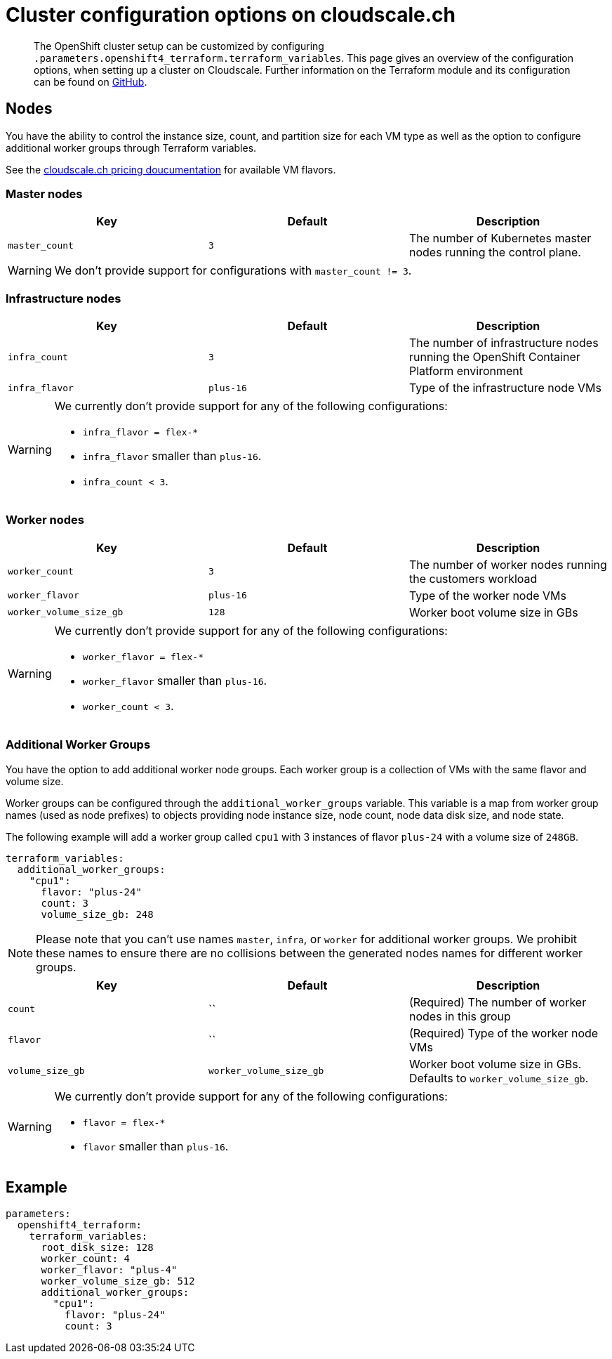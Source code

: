 = Cluster configuration options on cloudscale.ch

[abstract]
The OpenShift cluster setup can be customized by configuring `.parameters.openshift4_terraform.terraform_variables`.
This page gives an overview of the configuration options, when setting up a cluster on Cloudscale.
Further information on the Terraform module and its configuration can be found on https://github.com/appuio/terraform-openshift4-cloudscale[GitHub].



== Nodes

You have the ability to control the instance size, count, and partition size for each VM type as well as the option to configure additional worker groups through Terraform variables.

See the https://www.cloudscale.ch/en/pricing[cloudscale.ch pricing doucumentation] for available VM flavors.

=== Master nodes

[cols="2,2a,2a"]
|===
| Key | Default | Description

| `master_count`
| `3`
| The number of Kubernetes master nodes running the control plane.

|===

WARNING: We don't provide support for configurations with `master_count != 3`.

=== Infrastructure nodes

[cols="2,2a,2a"]
|===
| Key | Default | Description


| `infra_count`
| `3`
| The number of infrastructure nodes running the OpenShift Container Platform environment


| `infra_flavor`
| `plus-16`
| Type of the infrastructure node VMs

|===

[WARNING]
====
We currently don't provide support for any of the following configurations:

* `infra_flavor = flex-*`
* `infra_flavor` smaller than `plus-16`.
* `infra_count < 3`.
====

=== Worker nodes

[cols="2,2a,2a"]
|===
| Key | Default | Description

| `worker_count`
| `3`
| The number of worker nodes running the customers workload

| `worker_flavor`
| `plus-16`
| Type of the worker node VMs

| `worker_volume_size_gb`
| `128`
| Worker boot volume size in GBs

|===

[WARNING]
====
We currently don't provide support for any of the following configurations:

* `worker_flavor = flex-*`
* `worker_flavor` smaller than `plus-16`.
* `worker_count < 3`.
====

=== Additional Worker Groups

You have the option to add additional worker node groups. 
Each worker group is a collection of VMs with the same flavor and volume size.

Worker groups can be configured through the `additional_worker_groups` variable. 
This variable is a map from worker group names (used as node prefixes) to objects providing node instance size, node count, node data disk size, and node state.

The following example will add a worker group called `cpu1` with 3 instances of flavor `plus-24` with a volume size of `248GB`.

[source,yaml]
----
terraform_variables:
  additional_worker_groups:
    "cpu1":
      flavor: "plus-24"
      count: 3
      volume_size_gb: 248
----

[NOTE]
====
Please note that you can't use names `master`, `infra`, or `worker` for additional worker groups. 
We prohibit these names to ensure there are no collisions between the generated nodes names for different worker groups.
====


[cols="2,2a,2a"]
|===
| Key | Default | Description

| `count`
| ``
| (Required) The number of worker nodes in this group


| `flavor`
| ``
| (Required) Type of the worker node VMs

| `volume_size_gb`
| `worker_volume_size_gb`
| Worker boot volume size in GBs. 
  Defaults to `worker_volume_size_gb`.

|===

[WARNING]
====
We currently don't provide support for any of the following configurations:

* `flavor = flex-*`
* `flavor` smaller than `plus-16`.
====


== Example

[source,yaml]
----
parameters:
  openshift4_terraform:
    terraform_variables:
      root_disk_size: 128
      worker_count: 4
      worker_flavor: "plus-4"
      worker_volume_size_gb: 512
      additional_worker_groups:
        "cpu1":
          flavor: "plus-24"
          count: 3
----

